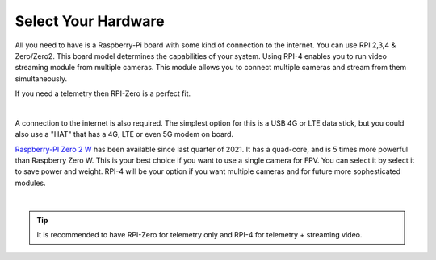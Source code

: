 .. _de-select-hardware:

====================
Select Your Hardware
====================

All you need to have is a Raspberry-Pi board with some kind of connection to the internet. You can use RPI 2,3,4 & Zero/Zero2. This board model determines the capabilities of your system. 
Using RPI-4 enables you to run video streaming module from multiple cameras. This module allows you to connect multiple cameras and stream from them simultaneously.

If you need a telemetry then RPI-Zero is a perfect fit.

.. image:: ./images/rpizero.png
        :align: center
        :alt: Drone-Engage on RPI-Zero connected to OBAL board.

|

A connection to the internet is also required. 
The simplest option for this is a USB 4G or LTE data stick, but you could also use a "HAT" that 
has a 4G, LTE or even 5G modem on board.  

`Raspberry-PI Zero 2 W  <https://www.raspberrypi.com/products/raspberry-pi-zero-2-w/>`_ has been available since last quarter of 2021. It has a quad-core, 
and is 5 times more powerful than Raspberry Zero W. This is your best choice if you want to use a single camera for FPV. You can select it by select it
to save power and weight. RPI-4 will be your option if you want multiple cameras and for future more sophesticated modules.


.. image:: ./images/RPiZero_2.webp
        :align: center
        :alt: Raspberry-PI Zero 2 W 


|

.. tip::

      It is recommended to have RPI-Zero for telemetry only and RPI-4 for telemetry + streaming video.



